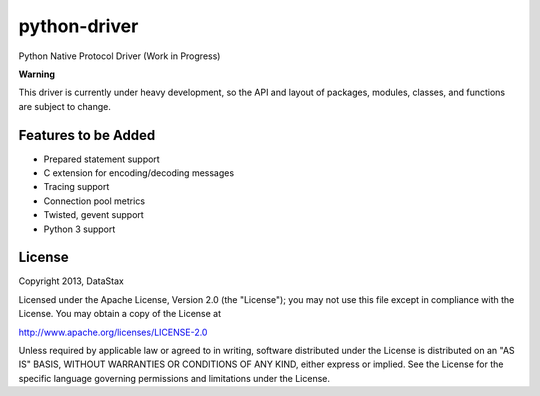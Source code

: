 python-driver
=============
Python Native Protocol Driver (Work in Progress)

**Warning**

This driver is currently under heavy development, so the API and layout of
packages, modules, classes, and functions are subject to change.


Features to be Added
--------------------
* Prepared statement support
* C extension for encoding/decoding messages
* Tracing support
* Connection pool metrics
* Twisted, gevent support
* Python 3 support

License
-------
Copyright 2013, DataStax

Licensed under the Apache License, Version 2.0 (the "License");
you may not use this file except in compliance with the License.
You may obtain a copy of the License at

http://www.apache.org/licenses/LICENSE-2.0

Unless required by applicable law or agreed to in writing, software
distributed under the License is distributed on an "AS IS" BASIS,
WITHOUT WARRANTIES OR CONDITIONS OF ANY KIND, either express or implied.
See the License for the specific language governing permissions and
limitations under the License.
